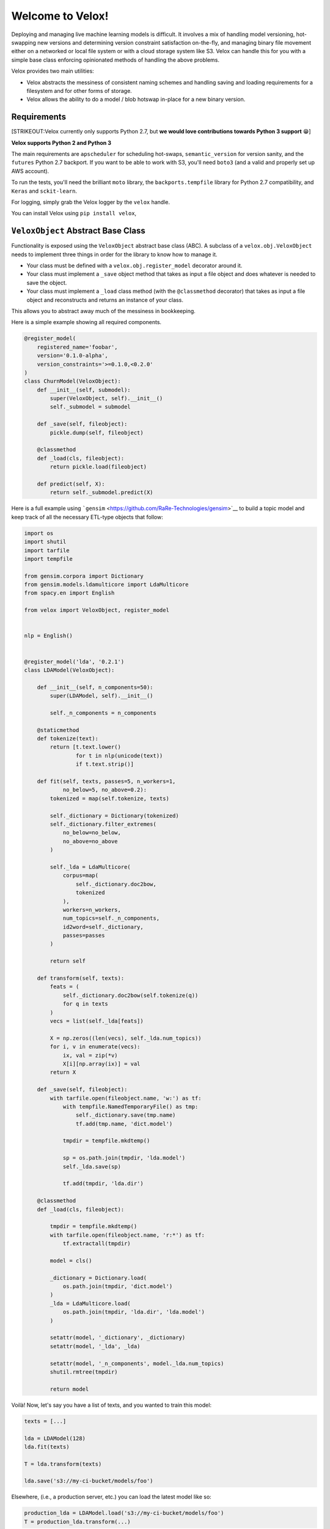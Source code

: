 Welcome to Velox!
=================

|Build Status| |Coverage Status| |PyPI version|

Deploying and managing live machine learning models is difficult. It involves a mix of handling
model versioning, hot-swapping new versions and determining version constraint satisfaction
on-the-fly, and managing binary file movement either on a networked or local file system or with a
cloud storage system like S3. Velox can handle this for you with a simple base class enforcing
opinionated methods of handling the above problems.

Velox provides two main utilities:

-  Velox abstracts the messiness of consistent naming schemes and handling saving and loading
   requirements for a filesystem and for other forms of storage.
-  Velox allows the ability to do a model / blob hotswap in-place for a new binary version.

Requirements
------------

[STRIKEOUT:Velox currently only supports Python 2.7, but **we would love contributions towards
Python 3 support** 😁]

**Velox supports Python 2 and Python 3**

The main requirements are ``apscheduler`` for scheduling hot-swaps, ``semantic_version`` for version
sanity, and the ``futures`` Python 2.7 backport. If you want to be able to work with S3, you'll need
``boto3`` (and a valid and properly set up AWS account).

To run the tests, you'll need the brilliant ``moto`` library, the ``backports.tempfile`` library for
Python 2.7 compatibility, and ``Keras`` and ``sckit-learn``.

For logging, simply grab the Velox logger by the ``velox`` handle.

You can install Velox using ``pip install velox``,

``VeloxObject`` Abstract Base Class
-----------------------------------

Functionality is exposed using the ``VeloxObject`` abstract base class (ABC). A subclass of a
``velox.obj.VeloxObject`` needs to implement three things in order for the library to know how to
manage it.

-  Your class must be defined with a ``velox.obj.register_model`` decorator around it.
-  Your class must implement a ``_save`` object method that takes as input a file object and does
   whatever is needed to save the object.
-  Your class must implement a ``_load`` class method (with the ``@classmethod`` decorator) that
   takes as input a file object and reconstructs and returns an instance of your class.

This allows you to abstract away much of the messiness in bookkeeping.

Here is a simple example showing all required components.

.. code:: python

    @register_model(
        registered_name='foobar',
        version='0.1.0-alpha',
        version_constraints='>=0.1.0,<0.2.0'
    )
    class ChurnModel(VeloxObject):
        def __init__(self, submodel):
            super(VeloxObject, self).__init__()
            self._submodel = submodel

        def _save(self, fileobject):
            pickle.dump(self, fileobject)

        @classmethod
        def _load(cls, fileobject):
            return pickle.load(fileobject)

        def predict(self, X):
            return self._submodel.predict(X)

Here is a full example using ```gensim`` <https://github.com/RaRe-Technologies/gensim>`__ to build a
topic model and keep track of all the necessary ETL-type objects that follow:

.. code:: python



    import os
    import shutil
    import tarfile
    import tempfile

    from gensim.corpora import Dictionary
    from gensim.models.ldamulticore import LdaMulticore
    from spacy.en import English

    from velox import VeloxObject, register_model


    nlp = English()


    @register_model('lda', '0.2.1')
    class LDAModel(VeloxObject):

        def __init__(self, n_components=50):
            super(LDAModel, self).__init__()

            self._n_components = n_components

        @staticmethod
        def tokenize(text):
            return [t.text.lower()
                    for t in nlp(unicode(text))
                    if t.text.strip()]

        def fit(self, texts, passes=5, n_workers=1,
                no_below=5, no_above=0.2):
            tokenized = map(self.tokenize, texts)

            self._dictionary = Dictionary(tokenized)
            self._dictionary.filter_extremes(
                no_below=no_below,
                no_above=no_above
            )

            self._lda = LdaMulticore(
                corpus=map(
                    self._dictionary.doc2bow,
                    tokenized
                ),
                workers=n_workers,
                num_topics=self._n_components,
                id2word=self._dictionary,
                passes=passes
            )

            return self

        def transform(self, texts):
            feats = (
                self._dictionary.doc2bow(self.tokenize(q))
                for q in texts
            )
            vecs = list(self._lda[feats])

            X = np.zeros((len(vecs), self._lda.num_topics))
            for i, v in enumerate(vecs):
                ix, val = zip(*v)
                X[i][np.array(ix)] = val
            return X

        def _save(self, fileobject):
            with tarfile.open(fileobject.name, 'w:') as tf:
                with tempfile.NamedTemporaryFile() as tmp:
                    self._dictionary.save(tmp.name)
                    tf.add(tmp.name, 'dict.model')

                tmpdir = tempfile.mkdtemp()

                sp = os.path.join(tmpdir, 'lda.model')
                self._lda.save(sp)

                tf.add(tmpdir, 'lda.dir')

        @classmethod
        def _load(cls, fileobject):

            tmpdir = tempfile.mkdtemp()
            with tarfile.open(fileobject.name, 'r:*') as tf:
                tf.extractall(tmpdir)

            model = cls()

            _dictionary = Dictionary.load(
                os.path.join(tmpdir, 'dict.model')
            )
            _lda = LdaMulticore.load(
                os.path.join(tmpdir, 'lda.dir', 'lda.model')
            )

            setattr(model, '_dictionary', _dictionary)
            setattr(model, '_lda', _lda)

            setattr(model, '_n_components', model._lda.num_topics)
            shutil.rmtree(tmpdir)

            return model

Voilà! Now, let's say you have a list of texts, and you wanted to train this model:

.. code:: python


    texts = [...]

    lda = LDAModel(128)
    lda.fit(texts)

    T = lda.transform(texts)

    lda.save('s3://my-ci-bucket/models/foo')

Elsewhere, (i.e., a production server, etc.) you can load the latest model like so:

.. code:: python

    production_lda = LDAModel.load('s3://my-ci-bucket/models/foo')
    T = production_lda.transform(...)

In most environments, we would like the model to get hotswapped when a new model is uploaded to
``s3``. Velox makes this easy! As long as the model stays in memory, we can use a async reload
process to poll the ``prefix`` location for updated models!

.. code:: python


    production_lda = LDAModel.load('s3://my-ci-bucket/models/foo')
    production_lda.reload(
        prefix='s3://my-ci-bucket/models/foo', 
        scheduled=True, 
        minutes=5
    )



    T = production_lda.transform(...)

.. |Build Status| image:: https://travis-ci.org/lukedeo/Velox.svg?branch=master
   :target: https://travis-ci.org/lukedeo/Velox
.. |Coverage Status| image:: https://coveralls.io/repos/github/lukedeo/Velox/badge.svg?branch=master
   :target: https://coveralls.io/github/lukedeo/Velox?branch=master
.. |PyPI version| image:: https://badge.fury.io/py/Velox.svg
   :target: https://badge.fury.io/py/Velox
